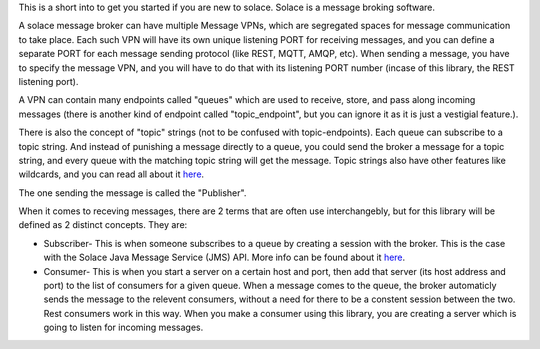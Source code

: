 This is a short into to get you started if you are new to solace.
Solace is a message broking software.

A solace message broker can have multiple Message VPNs, 
which are segregated spaces for message communication to take place.
Each such VPN will have its own unique listening PORT for receiving messages, 
and you can define a separate PORT for each message sending protocol (like REST, MQTT, AMQP, etc).
When sending a message, you have to specify the message VPN, 
and you will have to do that with its listening PORT number (incase of this library, the REST listening port).

A VPN can contain many endpoints called "queues" which are used to 
receive, store, and pass along incoming messages 
(there is another kind of endpoint called "topic_endpoint", but you can ignore it as it is just a vestigial feature.).

There is also the concept of "topic" strings (not to be confused with topic-endpoints).
Each queue can subscribe to a topic string. And instead of punishing a message directly to a queue,
you could send the broker a message for a topic string, and every queue with the matching 
topic string will get the message. Topic strings also have other features like wildcards, and 
you can read all about it `here <https://docs.solace.com/Get-Started/what-are-topics.htm>`_.

The one sending the message is called the "Publisher". 

When it comes to receving messages, there are 2 terms that are often use interchangebly, 
but for this library will be defined as 2 distinct concepts. They are:

* Subscriber- This is when someone subscribes to a queue by creating a session with the broker. 
  This is the case with the Solace Java Message Service (JMS) API. 
  More info can be found about it `here <https://tutorials.solace.dev/jms/publish-subscribe/#Connecting-to-Solace-Messaging>`_.
* Consumer- This is when you start a server on a certain host and port, 
  then add that server (its host address and port) to the list of consumers for a given queue.
  When a message comes to the queue, the broker automaticly sends the message to the relevent consumers, 
  without a need for there to be a constent session between the two. 
  Rest consumers work in this way. When you make a consumer using this library, you are creating a server which is
  going to listen for incoming messages.

